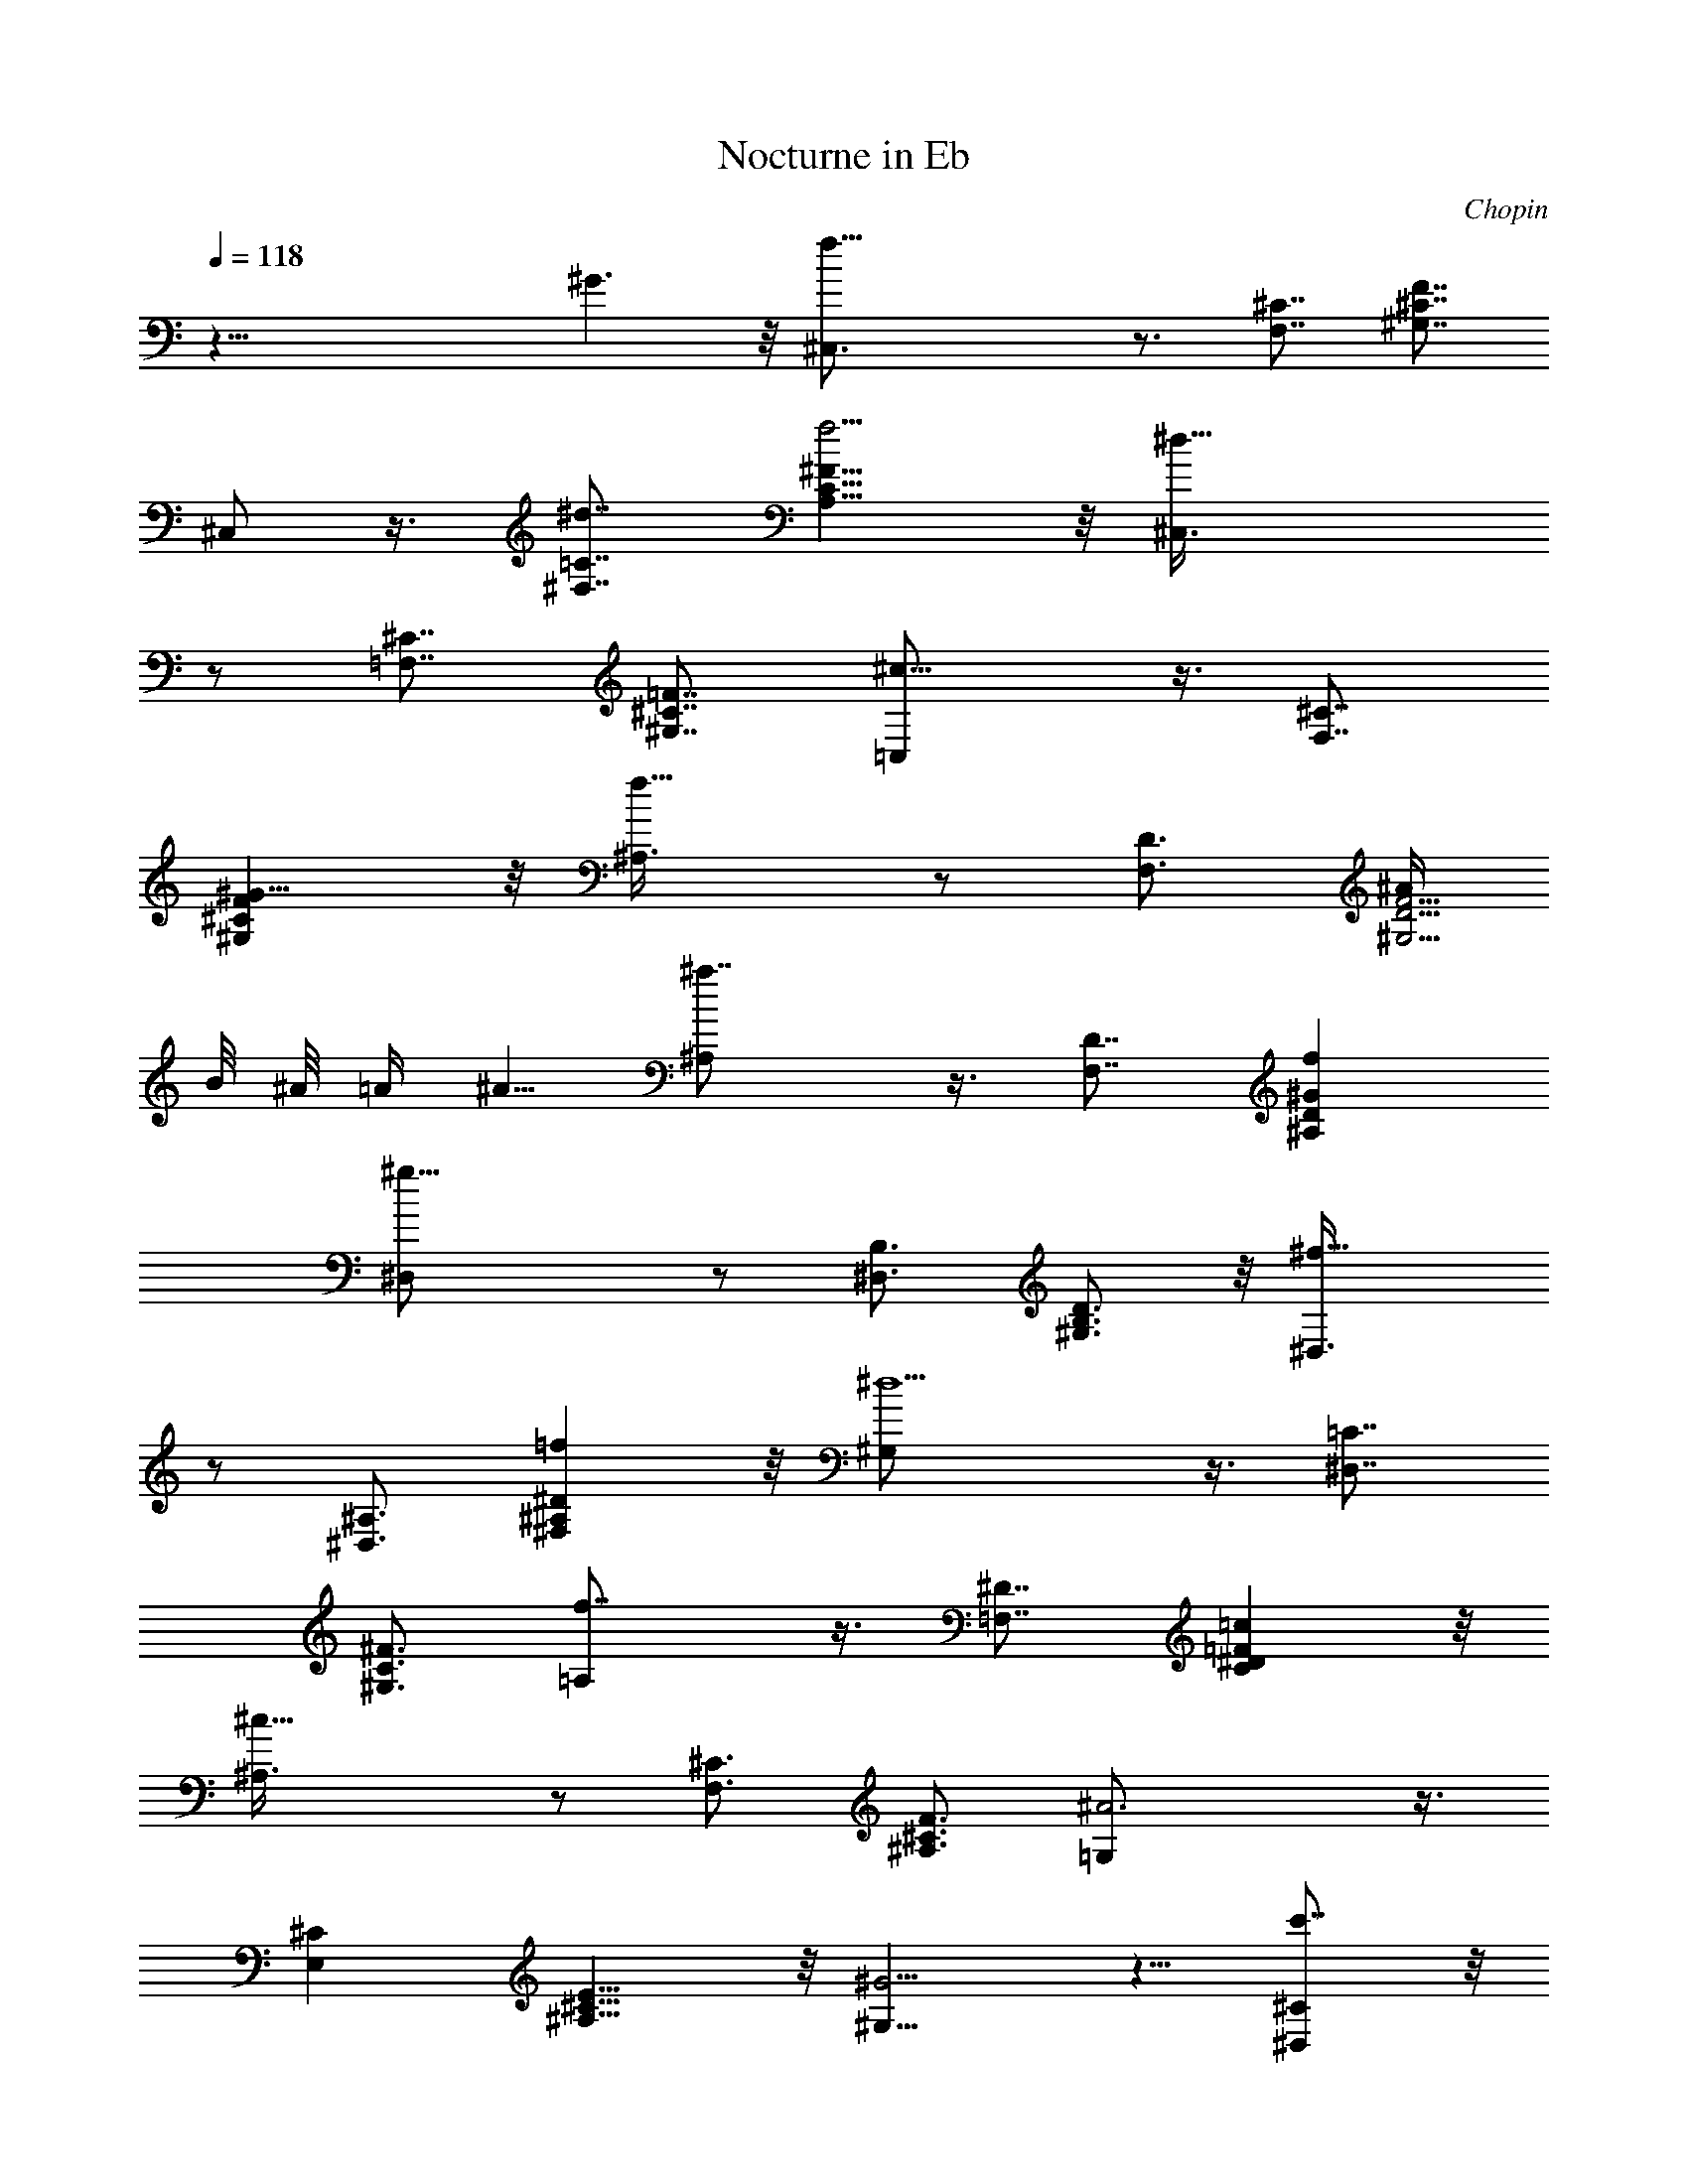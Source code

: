 X:1
T:Nocturne in Eb
C:Chopin
L:1/4
Q:118
K:C
z43/8 ^G3/2 z/8 [f33/8^C,3/4] z3/4 [F,7/8^C7/8] [^G,7/8^C7/8F7/8]
^C,/2 z3/8 [^d7/8^F,7/8=C7/8] [f5/4A,9/8C9/8^F9/8] z/8 [^d21/8^C,3/8]
z/2 [=F,7/8^C7/8] [^G,7/8^C7/8=F7/8] [^c13/8=C,/2] z3/8 [F,7/8^C7/8]
[^G9/8^G,^CF] z/8 [f13/8^A,3/8] z/2 [F,3/4D3/4] [^A/4^G,5/4D5/4F5/4]
B/8 ^A/8 =A/4 ^A5/8 [^a7/4^A,/2] z3/8 [F,7/8D7/8] [f^A,D^G]
[^g21/8^D,/2] z/2 [^D,3/4B,3/4] [^G,3/4B,3/4D3/4] z/8 [^f13/8^D,3/8]
z/2 [^D,3/4^A,3/4] [=f^F,^A,^D] z/8 [^d5/2^G,/2] z3/8 [^D,7/8=C7/8]
[^G,3/4C3/4^F3/4] [f7/4=A,/2] z3/8 [=F,7/8^D7/8] [=cC^D=F] z/8
[^c19/8^A,3/8] z/2 [F,3/4^C3/4] [^A,3/4^C3/4F3/4] [^A3=G,/2] z3/8
[E,^C] [^A,9/8^C9/8E9/8] z/8 [^G5/4^G,5/8] z5/8 [c'7/8^D,^C] z/8
[^a^G,7/8^C7/8^F7/8] z/8 [^g5/8^G,5/8] ^f/2 [=f3/8^D,=C] ^f/2 z/8
[^A/2^G,9/8^F9/8] =c3/4 [^c21/8^C,/2] z/2 [F,3/4^C3/4]
[^G,7/8^C7/8=F7/8] z/8 ^C,3/8 z/2 [F,7/8^C7/8]
[^G3/2^G,11/8^C11/8F11/8] z/8 [=f25/8^C,/2] z5/8 [F,7/8^C7/8]
[^G,9/8^C9/8F9/8] z/8 [^d/2^C,/2] f/4 ^d/8 f/8 [^d5/8^F,=C] =d3/8
[^d3/8=A,C^F] z/8 f/2 z/8 [^d^C,/2] z5/8 [^c15/8=F,3/4^C3/4]
[^G,3/4^C3/4=F3/4] z/8 =C,3/8 ^d/4 ^c/8 ^d/8 [^c3/8F,7/8^C7/8] =c3/8
z/8 [^c/4^G,3/4^C3/4F3/4] z/8 ^d3/8 z/8 [f3/8^A,/2] z/8 =A3/8 z/8
[^A/4F,3/4=D3/4] z/8 B3/8 [^A/4^G,3/4D3/4F3/4] z/8 ^d3/8
[=d3/8^A,3/8] ^f/2 [=f3/8F,D] b5/8 [^a/2^A,9/8D9/8^G9/8] f3/4
[^g11/4^D,/2] z/2 [^D,7/8B,7/8] [^G,7/8B,7/8D7/8] [^f7/4^D,/2] z3/8
[^D,7/8^A,7/8] [=f^F,^A,^D] z/8 [^d/4^G,/2] f/8 ^d/4 f/8
[^d/8^D,3/4=C3/4] f/8 ^d/8 f/8 ^d/4 [f/8^G,C^F] ^d/8 f/8 ^d/8 =d/4
^d3/8 [f11/8=A,11/8] z11/8 [f7/8=F,7/8^D7/8] [=c3/4C3/4^D3/4=F3/4]
z/8 [^c5/2^A,3/8] z/2 [F,3/4^C3/4] [^A,3/4^C3/4F3/4] z/8
[^A23/8=G,3/8] z3/8 [E,^C] [^A,9/8^C9/8E9/8] z/8 [^G5/4^G,5/8] z5/8
[c'7/8^D,7/8^C7/8] [^a5/8^G,^C^F] z/2 [^g5/8^G,3/4] z/8 ^f/4 z/4
[=f/4^D,3/2=C3/2] z/4 ^f3/8 z/8 ^f/2 [^A5/8^G,3/2^F3/2] =c7/8 z/4
[^c31/8^C,5/8] z5/8 [F,7/8^C7/8] [^G,7/8^C7/8=F7/8] ^C,/2 z/2
[=c7/8F,^C] z/8 [^c11/8^G,11/8^C11/8F11/8] z/8 [^d23/8^G,5/8] z/2
[^D,=C] [^G,3/4C3/4^D3/4] z/8 [=f7/4^G,3/8] z/2 [^D,7/8C7/8]
[^d11/8^G,11/8C11/8^D11/8] z/8 [^d23/8=G,5/8] z5/8 [^D,3/4^A,3/4]
[^A,3/4^D3/4] z/8 [^A23/8G,3/8] z/2 [^D,3/4^A,3/4] [^A,5/4^D5/4] z/8
[^c/2^F,] z5/8 [^c/2^C,7/8^A,7/8] z3/8 [^c/2^F,^A,^C] z/2 [^c^F,] z/8
[=c/2^C,9/8=A,9/8] ^c3/4 [^d11/8^F,7/4A,7/4^C7/4] ^c/2 [^c21/8^C,/2]
z/2 [=F,7/8^C7/8] [^G,3/4^C3/4F3/4] [^G11/4^C,3/8] z3/8 [F,7/8^C7/8]
[^G,9/8^C9/8F9/8] z/8 [^g9/4=D,3/4] z/8 [D,5/8B,5/8] z/8
[^G,5/8B,5/8F5/8] z/8 [=g11/8D,5/8] z/8 [D,5/8^A,5/8] z/8
[f7/8^G,7/8^A,7/8F7/8] [=G3/2^d9/4^D,3/4] [^D,3/4^C3/4]
[^A,3/4^C3/4G3/4] [^G3/2=c9/4F,3/4] [F,5/8=C5/8] z/8
[^G,3/4C3/4^G3/4] z/8 [F3/2^c19/8^A,3/4] [F,3/4^C3/4]
[^A,7/8^C7/8F7/8] [=G/2=c/2^D,/2] z3/8 [G3/8^A3/8^D,3/8^C3/8] z3/8
[G/2c/2^A,/2^C/2^D/2] z/2 [^D3/4^G3/4^G,3/4=C3/4] z3/4
[E/2=A/2=G,/2^C/2] z/2 [=D/2A/2^F,/2] z/2 [D/2^G/2^A/2=F,/2] z5/8
[^D5/8=G5/8^A5/8^D,5/8^A,5/8^C5/8] z3/4 [^F9/8c9/8^G,9/8^D9/8] z
[=F/4^C,15/8] ^G/4 ^c3/8 [f21/8z5/4] [F,11/8^C11/8] [=G/2^G,^CF]
^G5/8 [=A/2^C,/2] ^G/2 [B3/8^F,9/8=C9/8] =c3/4 [f^G,9/8C9/8^F9/8]
^d/4 [^d2^C,5/8] z5/8 [=F,7/8^C7/8] [^c9/8^G,3/4^C3/4=F3/4] =C,/2
^d/4 ^c/8 ^d/8 [^c/4F,3/4^C3/4] z/8 =c3/8 [^c3/8^G,7/8^C7/8F7/8] ^d/2
[f/2^A,5/8] z/8 A3/8 [^A3/8F,3/4=D3/4] B3/8 [^A3/8^G,3/4D3/4F3/4]
^d3/8 [=d3/8^A,/2] z/8 ^f3/8 [=f3/8F,D] z/8 b/2 [^a/2^A,5/4D5/4^G5/4]
f [^g21/8^D,/2] z3/8 [^D,7/8B,7/8] [^G,7/8B,7/8D7/8] z/8
[^f13/8^D,3/8] z/2 [^D,7/8^A,7/8] [=f7/8^F,7/8^A,7/8^D7/8] z/8
[^d/4^G,/2] f/4 ^d/8 f/8 ^d/8 [^D,3/4=C3/4f/8] ^d/4 f/8 ^d/8 f/8
[^G,7/8C7/8^F7/8^d/8] f/8 ^d/4 =d/8 ^d/2 [f/2=A,/2] z/2
[f7/8=F,7/8^D7/8] [=c3/4C3/4^D3/4=F3/4] z/8 [^c5/2^A,3/8] z/2
[F,3/4^C3/4] [^A,3/4^C3/4F3/4] z/8 [^A11/4=G,3/8] z3/8 [E,7/8^C7/8]
[^A,9/8^C9/8E9/8] [^G11/8^G,5/8] z3/4 [c'^D,^C]
[b5/8^G,9/8^C9/8^F9/8] z5/8 [^a/4^G,5/8] z/8 =a/4 ^g/4 =g/4
[^f/4^D,5/4=C5/4] ^d/4 z/8 =c/8 z/8 =A3/8 [^G3/8^G,7/4^F7/4] c5/8
=f3/8 ^d/8 ^c/2 [^c4^C,5/8] z3/4 [F,7/8^C7/8] [^G,7/8^C7/8=F7/8]
^C,/2 z/2 [=cF,^C] [^c5/4^G,5/4^C5/4F5/4] z/8 [^d23/8^G,5/8] z5/8
[^D,3/4=C3/4] [^G,7/8C7/8^D7/8] z/8 [f13/8^G,3/8] z3/8 [^D,7/8C7/8]
[^d7/8^G,7/8C7/8^D7/8] z/8 [^d5/2=G,/2] z3/8 [^D,7/8^A,7/8]
[^A,3/4^D3/4] [^A23/8G,/2] z3/8 [^D,3/4^A,3/4] [^A,5/4^D5/4] z/8
[^c7/8^F,] [^c5/8z/8] [^C,3/4^A,3/4z/2] [^c5/8z3/8]
[^F,9/8^A,9/8^C9/8z/4] ^c [^c^F,] [=c5/8^C,5/4=A,5/4] ^c3/4
[^d11/8^F,13/8A,13/8^C13/8] ^c3/8 [^c5/2^C,/2] z/2 [=F,7/8^C7/8]
[^G,5/8^C5/8F5/8] z/8 [^G11/4^C,3/8] z3/8 [F,7/8^C7/8]
[^G,9/8^C9/8F9/8] z/8 [^g9/4=D,3/4] z/8 [D,5/8B,5/8]
[^G,3/4B,3/4F3/4] z/8 [=g11/8D,5/8] z/8 [D,5/8^A,5/8] z/8
[f3/4^G,3/4^A,3/4F3/4] z/8 [=G3/2^d17/8^D,5/8] z/8 [^D,5/8^C5/8] z/8
[^A,5/8^C5/8G5/8] z/8 [^G3/2=c9/4F,5/8] z/8 [F,5/8=C5/8] z/8
[^G,3/4C3/4^G3/4] z/8 [F3/2^c5/2^A,5/8] z/8 [F,3/4^C3/4] [^A,^CF] z/8
[=G3/8=c3/8^D,3/8] z/2 [G3/8^A3/8^D,3/8^C3/8] z3/8
[G/2c/2^A,/2^C/2^D/2] z/2 [^D5/8^G5/8^G,5/8=C5/8] z3/4
[E5/8=A5/8=G,5/8^C5/8] z/2 [=D/2A/2^F,/2] z/2 [D5/8^G5/8^A5/8=F,5/8]
z/2 [^D3/4=G3/4^A3/4^D,3/4^A,3/4^C3/4] z5/8 [^F2c2^G,2^D2] =F/4 ^G3/8
^c/2 [f19/8^C,5/8] z5/8 [F,9/8^C9/8] [=G/2^G,^CF] ^G5/8 [=A/2^C,/2]
^G/2 [B3/8^F,9/8=C9/8] =c3/4 [f9/8^G,11/8C11/8^F11/8] ^d/4
[^d17/8^C,5/8] z5/8 [=F,^C] [^c5/4^G,3/4^C3/4=F3/4] z/8 =C,3/8 ^d/4
^c/8 ^d/8 [^c3/8F,7/8^C7/8] z/8 =c3/8 [^c3/8^G,7/8^C7/8F7/8] z/8
^d3/8 z/8 [f/2^A,/2] A/2 [^A3/8F,3/4=D3/4] B3/8 [^A3/8^G,3/4D3/4F3/4]
z/8 ^d3/8 [=d3/8^A,3/8] ^f/2 [=f/2F,3/2D3/2] z/8 b7/8
[^a3/4^A,7/4D7/4^G7/4] f3/8 f7/8 [^g3^D,9/8] z/8 [^D,7/8B,7/8]
[^G,7/8B,7/8D7/8] z/8 [^f7/4^D,3/4] z/8 [^D,7/8^A,7/8]
[=f9/8^F,9/8^A,9/8^D9/8] z/8 [^d3/8^G,7/8] f/8 ^d/8 f/8 ^d/8
[^D,5/8=C5/8f/4] ^d/8 f/8 ^d/8 f/8 [^G,7/8C7/8^F7/8^d/8] f/4 ^d/8
=d/8 ^d5/8 [f/2=A,7/8] z/2 [f7/8=F,3/4^D3/4] z/8
[=c7/8C7/8^D7/8=F7/8] z/8 [^c11/4^A,7/8] [F,7/8^C7/8]
[^A,7/8^C7/8F7/8] z/8 [^A13/4=G,7/8] z/8 [E,7/8^C7/8] z/8
[^A,5/4^C5/4E5/4] z/8 [^G7/8^G,3/2] [c'7/4z7/8] [^D,13/8^C13/8z7/8]
b5/8 z3/8 [^a3/8^G,9/8^C9/8^F9/8] z/4 =a/2 z3/8 [^g3/8^G,] z/8 =g/2
z/8 [^f3/8^D,3/2=C3/2] =G3/8 ^G/4 =A3/8 ^A/4 [B/2^G,23/8^F23/8] =c3/4
=f/2 ^d/2 ^c7/8 [^c27/4^C,9/8] z/8 [F,7/8^C7/8] [^G,7/8^C7/8=F7/8]
z/8 ^C,3/4 z/8 [F,^C] z/8 [^G,13/8^C13/8F13/8] z/8 [^c33/8^C,3/2] z/8
[^F,9/8=A,9/8^C9/8] [A,11/8^C11/8^F11/8] z/8 [^d9/8^C,] z/8
[^c9/8^F,A,^C] z/8 [^d3/2A,11/8^C11/8^F11/8] z/8 [f13/2^C,5/8] z5/8
[=F,^C] [^G,7/8^C7/8=F7/8] ^C,/2 z/2 [F,7/8^C7/8] [^G,3/2^C3/2F3/2]
z/8 [^c4^C,5/8] z5/8 [^F,A,^C] [A,7/8^C7/8^F7/8] z/8 ^C,3/4 ^d5/8
[^c3/8^F,7/8A,7/8^C7/8] z/8 ^d3/8 [^c/2A,9/8^C9/8^F9/8] ^d3/4
[f19/8^C,5/8] z5/8 [=F,5/4^G,5/4^C5/4] [^c/4^G,7/4^C7/4=F7/4] ^d3/8
^c/4 =c/4 ^c7/8 [^c5/4^C,3/4] z5/8 [c'7/8F,^C] z/8
[^a5/4^G,5/4^C5/4F5/4] [^g9/4^C,9/8] z/8 [^D,=C] z/8
[=g7/8^G,7/8^F7/8] [^f7/8^C,7/8] [^A7/8^D,7/8C7/8] [=c7/8^G,7/8^F7/8]
z/8 [^c7/8^C,7/8] z/8 [^d3/8F,^C] ^c/8 ^d/8 ^c3/8 [=c/2^G,3/2=F3/2]
^c3/8 ^c7/8 [=f5/8=G,5/4] z5/8 [^d3/8^D,9/8^C9/8] z3/8 ^c/4 z/4
[c'/4^A,^C^D] z/4 ^a/4 z3/8 [=a9/8^G,] z/8 [^g9/8^D,^C] z/8
[=g9/8^G,9/8^C9/8^F9/8] z/8 [g3/4^G,5/4] ^f/2 z/8 [^f5/8^D,5/4=C5/4]
=f5/8 z/8 [f13/8^G,15/8C15/8^F15/8] ^d3/8 [^c25/4^C,9/8] z/8
[F,7/8^C7/8] [^G,7/8^C7/8=F7/8] z/8 ^C,7/8 [F,7/8^C7/8] z/8
[^G,5/4^C5/4F5/4] z/8 [^c35/8^F,3/2] z/8 [^C,^F,=A,] z/8
[^F,7/8A,7/8^C7/8] z/8 [A,3/2^C3/2^F3/2z3/4] ^d/2 [^c/2z3/8]
[^F,A,^Cz/8] ^d3/8 ^c/4 z/8 [^d3/8z/4] [^C,9/8^F,9/8A,9/8z/8] ^c/2
^d/2 z/4 [f23/8^C,9/8] [=F,7/8^C7/8] z/8 [^G,3/4^C3/4=F3/4] ^C,3/4
z/8 [F,3/4^C3/4] z/8 [^G,^CF] z/8 [^c/2^F,7/8] z/2
[^F3/8^C,3/4^F,3/4A,3/4] ^G/4 ^F/8 ^G/8 [^F3/8^F,5/8A,5/8^C5/8] =F3/8
[^F3/8^C,5/8^F,5/8A,5/8] =A3/8 [^c3/8^F,3/4A,3/4^C3/4] ^f/2
[^c3/8^C,^F,A,] z3/8 ^d/4 [=f^C,] [^c5/4=F,9/8^C9/8] z/8
[^c13/8^G,7/8^C7/8=F7/8] =G,3/4 z/8 [c'5/8^D,5/8^C5/8] z/8
[^a5/8^A,5/8^C5/8^D5/8] z/8 [=a3/4^G,3/4] [^g5/8^D,5/8^G,5/8^C5/8]
z/8 [=g5/8^G,5/8^C5/8^F5/8] z/8 [^f5/8=A,5/8] [=f5/8F,5/8^D5/8] z/8
[=c5/8c'5/8=C5/8^D5/8=F5/8] z/8 [^c7/8^A,7/8] [^c19/8F,3/4^C3/4]
[^A,3/4F3/4] z/8 =G,3/8 z3/8 [^d^D,5/2^A,^C] [^a3/2^A,3/2^C3/2^D3/2]
z/8 [=a35/8^G,] ^G,/2 ^D,3/8 ^F,/2 =C3/8 ^G,3/8 ^D/2 ^F3/4
[^g65/8=c65/8] z/8 a/2 ^g3/8 ^a/4 =g/4 =a/4 ^g/4 ^a/4 =g/8 =a/8 ^g/4
^a/8 =g/8 =a/8 ^g/8 ^a/8 =g/4 =a/8 ^g/8 ^a/8 =g/8 =a/8 ^g/4 ^a/8 =g/8
=a/8 ^g/8 ^a/4 =g/8 =a/8 ^g/8 ^a/8 =g/4 =a/8 ^g/8 ^a/8 =g/4 =a/8 ^g/8
^a/4 =g/8 =a/4 ^g/8 ^a/4 =g/4 =a/4 ^g/4 ^a3/8 =g/2 =a/2 ^g7/8 c'5/8
^a/2 ^g/2 =g3/8 ^f/2 =f5/8 ^d5/8 c'7/8 ^c7/8 ^a ^g3/2 ^f15/8 ^A9/4
=c11/4 z5/8 [=F3/2^c3/2^C,3/2] [^G^G,] [=f^G,] [F7/8^c7/8^C,7/8]
[^G7/8^G,7/8] [f^G,] [F^c^C,] [^G^G,] [f^G,] [F9/8^c9/8^C,9/8]
[^G5/4^G,5/4] [f2^G,53/8] [F37/8^c37/8^C,37/8] z/8
[f49/8^c49/8^C49/8^G49/8] z/4 [=F,107/8^C107/8^C,107/8^G,107/8]